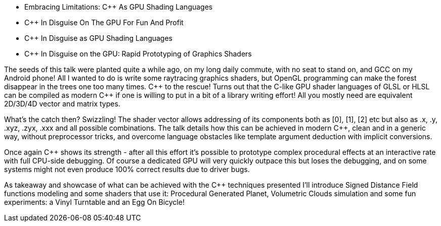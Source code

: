- Embracing Limitations: C++ As GPU Shading Languages
- C++ In Disguise On The GPU For Fun And Profit 
- C++ In Disguise as GPU Shading Languages
- C++ In Disguise on the GPU: Rapid Prototyping of Graphics Shaders

The seeds of this talk were planted quite a while ago, on my long daily commute, with no seat to stand on, and GCC on my Android phone! All I wanted to do is write some raytracing graphics shaders, but OpenGL programming can make the forest disappear in the trees one too many times. C\++ to the rescue! Turns out that the C-like GPU shader languages of GLSL or HLSL can be compiled as modern C++ if one is willing to put in a bit of a library writing effort! All you mostly need are equivalent 2D/3D/4D vector and matrix types.

What's the catch then? Swizzling! The shader vector allows addressing of its components both as [0], [1], [2] etc but also as .x, .y, .xyz, .zyx, .xxx and all possible combinations. The talk details how this can be achieved in modern C++, clean and in a generic way, without preprocessor tricks, and overcome language obstacles like template argument deduction with implicit conversions.

Once again C++ shows its strength - after all this effort it's possible to prototype complex procedural effects at an interactive rate with full CPU-side debugging. Of course a dedicated GPU will very quickly outpace this but loses the debugging, and on some systems might not even produce 100% correct results due to driver bugs.

As takeaway and showcase of what can be achieved with the C++ techniques presented I'll introduce Signed Distance Field functions modeling and some shaders that use it: Procedural Generated Planet, Volumetric Clouds simulation and some fun experiments: a Vinyl Turntable and an Egg On Bicycle!